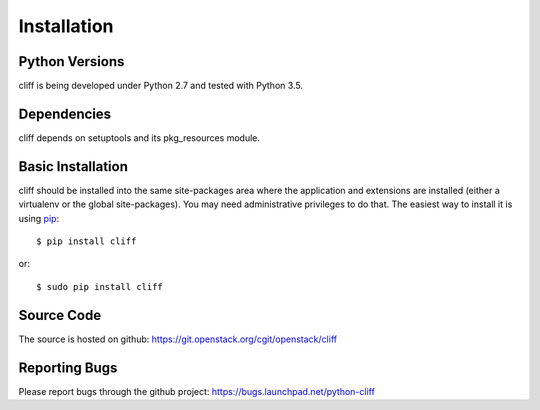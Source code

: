 ==============
 Installation
==============

Python Versions
===============

cliff is being developed under Python 2.7 and tested with Python 3.5.

Dependencies
============

cliff depends on setuptools and its pkg_resources module.

.. _install-basic:

Basic Installation
==================

cliff should be installed into the same site-packages area where the
application and extensions are installed (either a virtualenv or the
global site-packages). You may need administrative privileges to do
that.  The easiest way to install it is using pip_::

  $ pip install cliff

or::

  $ sudo pip install cliff

.. _pip: http://pypi.python.org/pypi/pip

Source Code
===========

The source is hosted on github: https://git.openstack.org/cgit/openstack/cliff

Reporting Bugs
==============

Please report bugs through the github project:
https://bugs.launchpad.net/python-cliff
